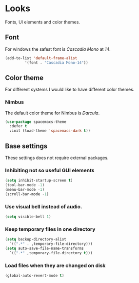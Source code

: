 * Looks
Fonts, UI elements and color themes.
** Font
For windows the safest font is /Cascadia Mono/ at /14/.
#+begin_src emacs-lisp
  (add-to-list 'default-frame-alist
	       '(font . "Cascadia Mono-14"))
#+end_src
** Color theme
For different systems I would like to have different color themes.
*** Nimbus
The default color theme for Nimbus is /Darcula/.
#+begin_src emacs-lisp
  (use-package spacemacs-theme
    :defer t
    :init (load-theme 'spacemacs-dark t))
#+end_src
** Base settings
These settings does not require external packages.
*** Inhibiting not so useful GUI elements
  #+begin_src emacs-lisp
    (setq inhibit-startup-screen t)
    (tool-bar-mode -1)
    (menu-bar-mode -1)
    (scroll-bar-mode -1)
  #+end_src
*** Use visual bell instead of audio.
  #+begin_src emacs-lisp
    (setq visible-bell 1)
  #+end_src
*** Keep temporary files in one directory
  #+begin_src emacs-lisp
    (setq backup-directory-alist
	  `((".*" . ,temporary-file-directory)))
    (setq auto-save-file-name-transforms
	  `((".*" ,temporary-file-directory t)))
  #+end_src
*** Load files when they are changed on disk
  #+begin_src emacs-lisp
    (global-auto-revert-mode t)
  #+end_src
